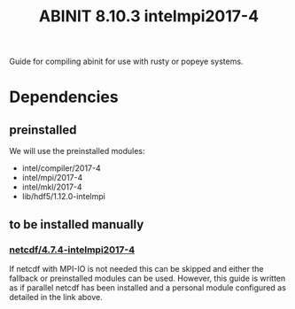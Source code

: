 #+TITLE: ABINIT 8.10.3 intelmpi2017-4

Guide for compiling abinit for use with rusty or popeye systems.

* Dependencies
** preinstalled
We will use the preinstalled modules:
    - intel/compiler/2017-4
    - intel/mpi/2017-4
    - intel/mkl/2017-4
    - lib/hdf5/1.12.0-intelmpi
** to be installed manually
*** [[../../../libs/netcdf/4.7.4-intelmpi2017-4/README.org][netcdf/4.7.4-intelmpi2017-4]]
If netcdf with MPI-IO is not needed this can be skipped and either the fallback or preinstalled modules can be used.
However, this guide is written as if parallel netcdf has been installed and a personal module configured as detailed in the link above.
